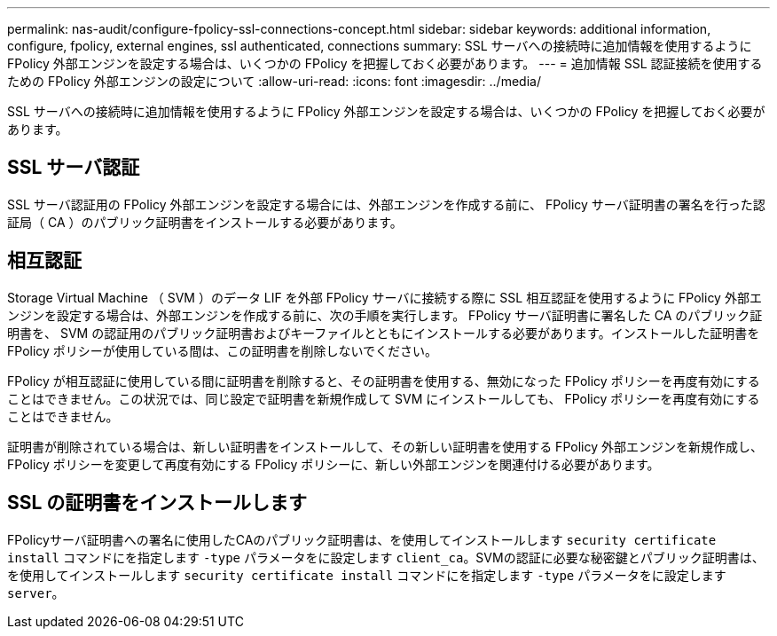 ---
permalink: nas-audit/configure-fpolicy-ssl-connections-concept.html 
sidebar: sidebar 
keywords: additional information, configure, fpolicy, external engines, ssl authenticated, connections 
summary: SSL サーバへの接続時に追加情報を使用するように FPolicy 外部エンジンを設定する場合は、いくつかの FPolicy を把握しておく必要があります。 
---
= 追加情報 SSL 認証接続を使用するための FPolicy 外部エンジンの設定について
:allow-uri-read: 
:icons: font
:imagesdir: ../media/


[role="lead"]
SSL サーバへの接続時に追加情報を使用するように FPolicy 外部エンジンを設定する場合は、いくつかの FPolicy を把握しておく必要があります。



== SSL サーバ認証

SSL サーバ認証用の FPolicy 外部エンジンを設定する場合には、外部エンジンを作成する前に、 FPolicy サーバ証明書の署名を行った認証局（ CA ）のパブリック証明書をインストールする必要があります。



== 相互認証

Storage Virtual Machine （ SVM ）のデータ LIF を外部 FPolicy サーバに接続する際に SSL 相互認証を使用するように FPolicy 外部エンジンを設定する場合は、外部エンジンを作成する前に、次の手順を実行します。 FPolicy サーバ証明書に署名した CA のパブリック証明書を、 SVM の認証用のパブリック証明書およびキーファイルとともにインストールする必要があります。インストールした証明書を FPolicy ポリシーが使用している間は、この証明書を削除しないでください。

FPolicy が相互認証に使用している間に証明書を削除すると、その証明書を使用する、無効になった FPolicy ポリシーを再度有効にすることはできません。この状況では、同じ設定で証明書を新規作成して SVM にインストールしても、 FPolicy ポリシーを再度有効にすることはできません。

証明書が削除されている場合は、新しい証明書をインストールして、その新しい証明書を使用する FPolicy 外部エンジンを新規作成し、 FPolicy ポリシーを変更して再度有効にする FPolicy ポリシーに、新しい外部エンジンを関連付ける必要があります。



== SSL の証明書をインストールします

FPolicyサーバ証明書への署名に使用したCAのパブリック証明書は、を使用してインストールします `security certificate install` コマンドにを指定します `-type` パラメータをに設定します `client_ca`。SVMの認証に必要な秘密鍵とパブリック証明書は、を使用してインストールします `security certificate install` コマンドにを指定します `-type` パラメータをに設定します `server`。

